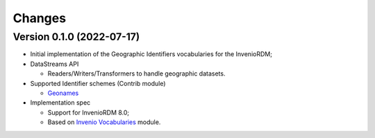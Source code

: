 ..
    Copyright (C) 2022 GEO Secretariat.

    invenio-geographic-identifiers is free software; you can redistribute
    it and/or modify it under the terms of the MIT License; see LICENSE file
    for more details.

Changes
=======

Version 0.1.0 (2022-07-17)
--------------------------

- Initial implementation of the Geographic Identifiers vocabularies for the InvenioRDM;
- DataStreams API

  - Readers/Writers/Transformers to handle geographic datasets.
  
- Supported Identifier schemes (Contrib module)

  - `Geonames <https://www.geonames.org/>`_

- Implementation spec

  - Support for InvenioRDM 8.0;
  - Based on `Invenio Vocabularies <https://github.com/inveniosoftware/invenio-vocabularies>`_ module.
